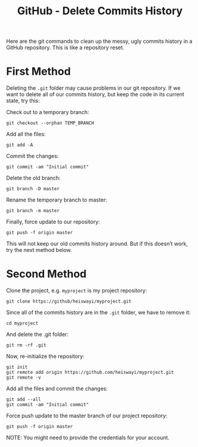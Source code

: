 #+TITLE:GitHub - Delete Commits History

Here are the git commands to clean up the messy, ugly commits history in a GitHub
repository. This is like a repository reset.

* First Method

Deleting the =.git= folder may cause problems in our git repository. If we want to
delete all of our commits history, but keep the code in its current state,
try this:

Check out to a temporary branch:
#+BEGIN_EXAMPLE
git checkout --orphan TEMP_BRANCH
#+END_EXAMPLE

Add all the files:
#+BEGIN_EXAMPLE
git add -A
#+END_EXAMPLE

Commit the changes:
#+BEGIN_EXAMPLE
git commit -am "Initial commit"
#+END_EXAMPLE

Delete the old branch:
#+BEGIN_EXAMPLE
git branch -D master
#+END_EXAMPLE

Rename the temporary branch to master:
#+BEGIN_EXAMPLE
git branch -m master
#+END_EXAMPLE

Finally, force update to our repository:
#+BEGIN_EXAMPLE
git push -f origin master
#+END_EXAMPLE

This will not keep our old commits history around. But if this doesn’t work,
try the next method below.

* Second Method

Clone the project, e.g. =myproject= is my project repository:
#+BEGIN_EXAMPLE
git clone https://github/heiswayi/myproject.git
#+END_EXAMPLE

Since all of the commits history are in the =.git= folder, we have to remove it:
#+BEGIN_EXAMPLE
cd myproject
#+END_EXAMPLE

And delete the .git folder:
#+BEGIN_EXAMPLE
git rm -rf .git
#+END_EXAMPLE

Now, re-initialize the repository:
#+BEGIN_EXAMPLE
git init
git remote add origin https://github.com/heiswayi/myproject.git
git remote -v
#+END_EXAMPLE

Add all the files and commit the changes:
#+BEGIN_EXAMPLE
git add --all
git commit -am "Initial commit"
#+END_EXAMPLE

Force push update to the master branch of our project repository:
#+BEGIN_EXAMPLE
git push -f origin master
#+END_EXAMPLE

NOTE: You might need to provide the credentials for your account.
